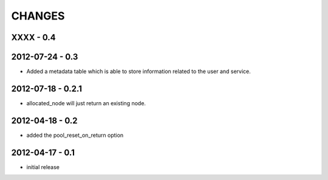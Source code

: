 CHANGES
=======

XXXX - 0.4
----------

2012-07-24 - 0.3
----------------

- Added a metadata table which is able to store information related to the user
  and service.

2012-07-18 - 0.2.1
------------------

- allocated_node will just return an existing node.


2012-04-18 - 0.2
----------------

- added the pool_reset_on_return option


2012-04-17 - 0.1
----------------

- initial release
